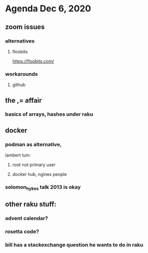 * Agenda Dec 6, 2020
** zoom issues
*** alternatives
**** floobits
https://floobits.com/
*** workarounds
**** github
** the ,= affair
*** basics of arrays, hashes under raku
** docker
*** podman as alternative, 
lambert lum:
**** root not primary user
**** docker hub, nginex people
*** solomon_hykes talk 2013 is okay
** other raku stuff:
*** advent calendar?
*** rosetta code?
*** bill has a stackexchange question he wants to do in raku
